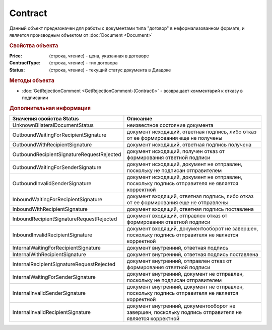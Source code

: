 ﻿Contract
========

Данный объект предназначен для работы с документами типа "договор" в неформализованном формате, и является производным объектом от :doc:`Document <Document>`


.. rubric:: Свойства объекта

:Price: (строка, чтение) - цена, указанная в договоре
:ContractType: (строка, чтение) - тип договора
:Status: (строка, чтение) - текущий статус документа в Диадоке


.. rubric:: Методы объекта

* :doc:`GetRejectionComment <GetRejectionComment-(Contract)>` - возвращает комментарий к отказу в подписании


.. rubric:: Дополнительная информация

========================================= ======================================================================================================
Значения свойства Status                  Описание
========================================= ======================================================================================================
UnknownBilateralDocumentStatus            неизвестное состояние документа
OutboundWaitingForRecipientSignature      документ исходящий, ответная подпись, либо отказ от ее формирования еще не получены
OutboundWithRecipientSignature            документ исходящий, ответная подпись получена
OutboundRecipientSignatureRequestRejected документ исходящий, получен отказ от формирования ответной подписи
OutboundWaitingForSenderSignature         документ исходящий, документ не отправлен, поскольку не подписан отправителем
OutboundInvalidSenderSignature            документ исходящий, документ не отправлен, поскольку подпись отправителя не является корректной
InboundWaitingForRecipientSignature       документ входящий, ответная подпись, либо отказ от ее формирования еще не отправлены
InboundWithRecipientSignature             документ входящий, ответная подпись поставлена
InboundRecipientSignatureRequestRejected  документ входящий, отправлен отказ от формирования ответной подписи
InboundInvalidRecipientSignature          документ входящий, документооборот не завершен, поскольку подпись отправителя не является корректной
InternalWaitingForRecipientSignature      документ внутренний, ответная подпись
InternalWithRecipientSignature            документ внутренний, ответная подпись поставлена
InternalRecipientSignatureRequestRejected документ внутренний, отправлен отказ от формирования ответной подписи
InternalWaitingForSenderSignature         документ внутренний, документ не отправлен, поскольку не подписан отправителем
InternalInvalidSenderSignature            документ внутренний, документ не отправлен, поскольку подпись отправителя не является корректной
InternalInvalidRecipientSignature         документ внутренний, документооборот не завершен, поскольку подпись отправителя не является корректной
========================================= ======================================================================================================

